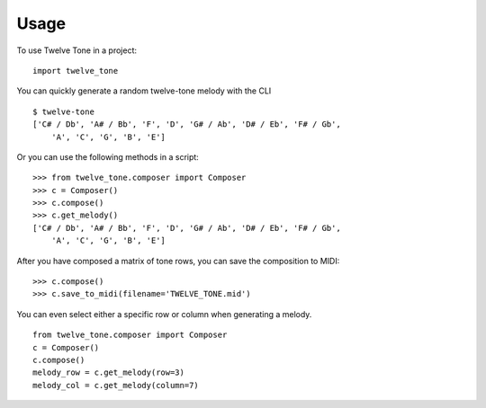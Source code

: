 =====
Usage
=====

To use Twelve Tone in a project::

	import twelve_tone

You can quickly generate a random twelve-tone melody with the CLI

::

    $ twelve-tone
    ['C# / Db', 'A# / Bb', 'F', 'D', 'G# / Ab', 'D# / Eb', 'F# / Gb',
        'A', 'C', 'G', 'B', 'E']

Or you can use the following methods in a script:

::

    >>> from twelve_tone.composer import Composer
    >>> c = Composer()
    >>> c.compose()
    >>> c.get_melody()
    ['C# / Db', 'A# / Bb', 'F', 'D', 'G# / Ab', 'D# / Eb', 'F# / Gb',
        'A', 'C', 'G', 'B', 'E']

After you have composed a matrix of tone rows, you can save the composition to
MIDI:

::

    >>> c.compose()
    >>> c.save_to_midi(filename='TWELVE_TONE.mid')


You can even select either a specific row or column when generating a melody.

::

    from twelve_tone.composer import Composer
    c = Composer()
    c.compose()
    melody_row = c.get_melody(row=3)
    melody_col = c.get_melody(column=7)
